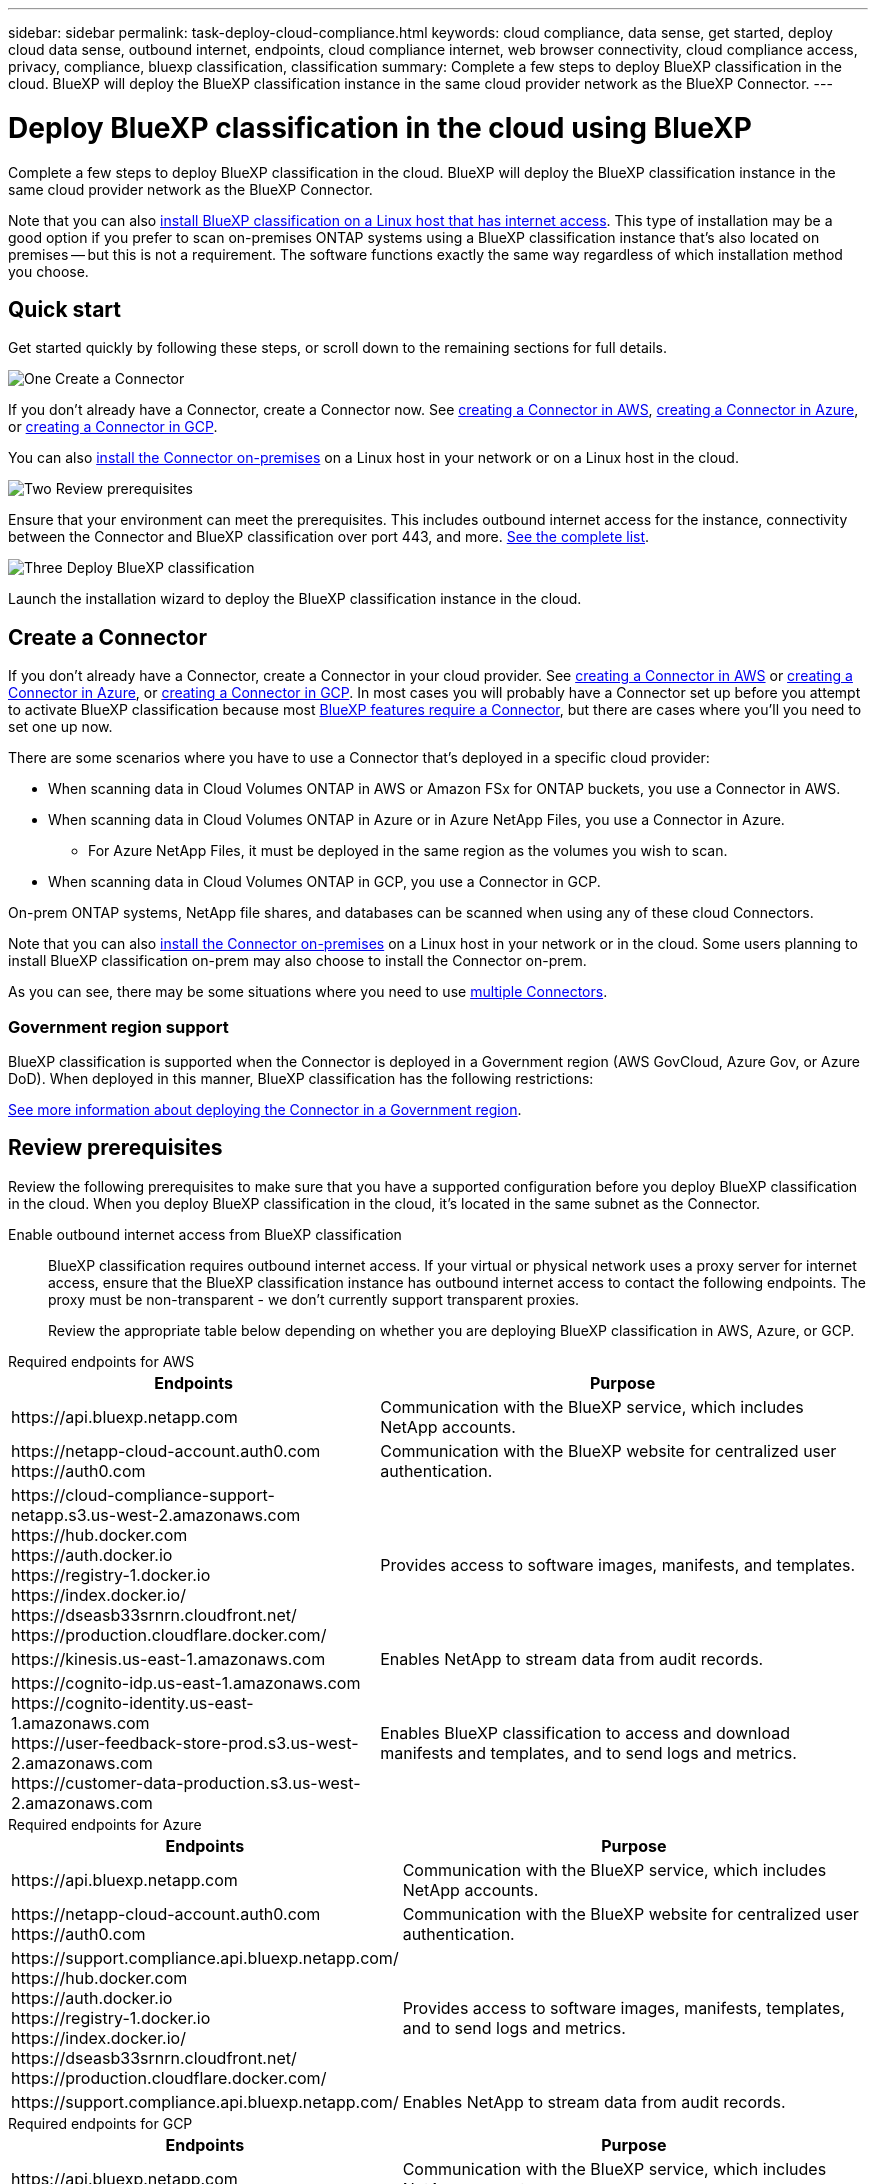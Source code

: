 ---
sidebar: sidebar
permalink: task-deploy-cloud-compliance.html
keywords: cloud compliance, data sense, get started, deploy cloud data sense, outbound internet, endpoints, cloud compliance internet, web browser connectivity, cloud compliance access, privacy, compliance, bluexp classification, classification
summary: Complete a few steps to deploy BlueXP classification in the cloud. BlueXP will deploy the BlueXP classification instance in the same cloud provider network as the BlueXP Connector.
---

= Deploy BlueXP classification in the cloud using BlueXP
:hardbreaks:
:nofooter:
:icons: font
:linkattrs:
:imagesdir: ./media/

[.lead]
Complete a few steps to deploy BlueXP classification in the cloud. BlueXP will deploy the BlueXP classification instance in the same cloud provider network as the BlueXP Connector.

Note that you can also link:task-deploy-compliance-onprem.html[install BlueXP classification on a Linux host that has internet access]. This type of installation may be a good option if you prefer to scan on-premises ONTAP systems using a BlueXP classification instance that's also located on premises -- but this is not a requirement. The software functions exactly the same way regardless of which installation method you choose.

== Quick start

Get started quickly by following these steps, or scroll down to the remaining sections for full details.

.image:https://raw.githubusercontent.com/NetAppDocs/common/main/media/number-1.png[One] Create a Connector

[role="quick-margin-para"]
If you don't already have a Connector, create a Connector now. See https://docs.netapp.com/us-en/bluexp-setup-admin/task-quick-start-connector-aws.html[creating a Connector in AWS^], https://docs.netapp.com/us-en/bluexp-setup-admin/task-quick-start-connector-azure.html[creating a Connector in Azure^], or https://docs.netapp.com/us-en/bluexp-setup-admin/task-quick-start-connector-google.html[creating a Connector in GCP^].

[role="quick-margin-para"]
You can also https://docs.netapp.com/us-en/bluexp-setup-admin/task-quick-start-connector-on-prem.html[install the Connector on-premises^] on a Linux host in your network or on a Linux host in the cloud.

.image:https://raw.githubusercontent.com/NetAppDocs/common/main/media/number-2.png[Two] Review prerequisites

[role="quick-margin-para"]
Ensure that your environment can meet the prerequisites. This includes outbound internet access for the instance, connectivity between the Connector and BlueXP classification over port 443, and more. <<Review prerequisites,See the complete list>>.

.image:https://raw.githubusercontent.com/NetAppDocs/common/main/media/number-3.png[Three] Deploy BlueXP classification

[role="quick-margin-para"]
Launch the installation wizard to deploy the BlueXP classification instance in the cloud.

//The first 500 TB of data that BlueXP classification scans in BlueXP is free for 30 days. A BlueXP subscription through your cloud provider Marketplace, or a BYOL license from NetApp, is required to continue scanning data after that point.

== Create a Connector

If you don't already have a Connector, create a Connector in your cloud provider. See https://docs.netapp.com/us-en/bluexp-setup-admin/task-quick-start-connector-aws.html[creating a Connector in AWS^] or https://docs.netapp.com/us-en/bluexp-setup-admin/task-quick-start-connector-azure.html[creating a Connector in Azure^], or https://docs.netapp.com/us-en/bluexp-setup-admin/task-quick-start-connector-google.html[creating a Connector in GCP^]. In most cases you will probably have a Connector set up before you attempt to activate BlueXP classification because most https://docs.netapp.com/us-en/bluexp-setup-admin/concept-connectors.html#when-a-connector-is-required[BlueXP features require a Connector], but there are cases where you'll you need to set one up now.

There are some scenarios where you have to use a Connector that's deployed in a specific cloud provider:

//* When scanning data in Cloud Volumes ONTAP in AWS, Amazon FSx for ONTAP, or in Amazon Simple Storage Service (Amazon S3) buckets, you use a Connector in AWS.
* When scanning data in Cloud Volumes ONTAP in AWS or Amazon FSx for ONTAP buckets, you use a Connector in AWS.
* When scanning data in Cloud Volumes ONTAP in Azure or in Azure NetApp Files, you use a Connector in Azure.
** For Azure NetApp Files, it must be deployed in the same region as the volumes you wish to scan.
* When scanning data in Cloud Volumes ONTAP in GCP, you use a Connector in GCP.

On-prem ONTAP systems, NetApp file shares, and databases can be scanned when using any of these cloud Connectors.
//On-prem ONTAP systems, non-NetApp file shares, generic S3 Object storage, databases, OneDrive folders, SharePoint accounts, and Google Drive accounts can be scanned when using any of these cloud Connectors.

Note that you can also https://docs.netapp.com/us-en/bluexp-setup-admin/task-quick-start-connector-on-prem.html[install the Connector on-premises^] on a Linux host in your network or in the cloud. Some users planning to install BlueXP classification on-prem may also choose to install the Connector on-prem.

As you can see, there may be some situations where you need to use https://docs.netapp.com/us-en/bluexp-setup-admin/concept-connectors.html#multiple-connectors[multiple Connectors].

=== Government region support

BlueXP classification is supported when the Connector is deployed in a Government region (AWS GovCloud, Azure Gov, or Azure DoD). When deployed in this manner, BlueXP classification has the following restrictions:

//* OneDrive accounts, SharePoint accounts, and Google Drive accounts can't be scanned.
//* Microsoft Azure Information Protection (AIP) label functionality can't be integrated.

https://docs.netapp.com/us-en/bluexp-setup-admin/task-install-restricted-mode.html[See more information about deploying the Connector in a Government region^].

== Review prerequisites

Review the following prerequisites to make sure that you have a supported configuration before you deploy BlueXP classification in the cloud. When you deploy BlueXP classification in the cloud, it's located in the same subnet as the Connector.

Enable outbound internet access from BlueXP classification::
BlueXP classification requires outbound internet access. If your virtual or physical network uses a proxy server for internet access, ensure that the BlueXP classification instance has outbound internet access to contact the following endpoints. The proxy must be non-transparent - we don't currently support transparent proxies. 
+
Review the appropriate table below depending on whether you are deploying BlueXP classification in AWS, Azure, or GCP.
+
// start tabbed area

[role="tabbed-block"]
====

.Required endpoints for AWS
--
[cols="43,57",options="header"]
|===
| Endpoints
| Purpose

| \https://api.bluexp.netapp.com | Communication with the BlueXP service, which includes NetApp accounts.

|
\https://netapp-cloud-account.auth0.com
\https://auth0.com

| Communication with the BlueXP website for centralized user authentication.

|
\https://cloud-compliance-support-netapp.s3.us-west-2.amazonaws.com
\https://hub.docker.com
\https://auth.docker.io
\https://registry-1.docker.io
\https://index.docker.io/
\https://dseasb33srnrn.cloudfront.net/
\https://production.cloudflare.docker.com/

| Provides access to software images, manifests, and templates.

| \https://kinesis.us-east-1.amazonaws.com	| Enables NetApp to stream data from audit records.

|
\https://cognito-idp.us-east-1.amazonaws.com
\https://cognito-identity.us-east-1.amazonaws.com
\https://user-feedback-store-prod.s3.us-west-2.amazonaws.com
\https://customer-data-production.s3.us-west-2.amazonaws.com

| Enables BlueXP classification to access and download manifests and templates, and to send logs and metrics.
|===
--

.Required endpoints for Azure
--
[cols="43,57",options="header"]
|===
| Endpoints
| Purpose

| \https://api.bluexp.netapp.com | Communication with the BlueXP service, which includes NetApp accounts.

|
\https://netapp-cloud-account.auth0.com
\https://auth0.com

| Communication with the BlueXP website for centralized user authentication.

|
\https://support.compliance.api.bluexp.netapp.com/
\https://hub.docker.com
\https://auth.docker.io
\https://registry-1.docker.io
\https://index.docker.io/
\https://dseasb33srnrn.cloudfront.net/
\https://production.cloudflare.docker.com/

| Provides access to software images, manifests, templates, and to send logs and metrics.

| \https://support.compliance.api.bluexp.netapp.com/ | Enables NetApp to stream data from audit records.
|===
--

.Required endpoints for GCP
--
[cols="43,57",options="header"]
|===
| Endpoints
| Purpose

| \https://api.bluexp.netapp.com | Communication with the BlueXP service, which includes NetApp accounts.

|
\https://netapp-cloud-account.auth0.com
\https://auth0.com

| Communication with the BlueXP website for centralized user authentication.

|
\https://support.compliance.api.bluexp.netapp.com/
\https://hub.docker.com
\https://auth.docker.io
\https://registry-1.docker.io
\https://index.docker.io/
\https://dseasb33srnrn.cloudfront.net/
\https://production.cloudflare.docker.com/

| Provides access to software images, manifests, templates, and to send logs and metrics.

| \https://support.compliance.api.bluexp.netapp.com/ | Enables NetApp to stream data from audit records.
|===
--

====

// end tabbed area

Ensure that BlueXP has the required permissions::
Ensure that BlueXP has permissions to deploy resources and create security groups for the BlueXP classification instance. You can find the latest BlueXP permissions in https://docs.netapp.com/us-en/bluexp-setup-admin/reference-permissions.html[the policies provided by NetApp^].

Ensure that the BlueXP Connector can access BlueXP classification::
Ensure connectivity between the Connector and the BlueXP classification instance. The security group for the Connector must allow inbound and outbound traffic over port 443 to and from the BlueXP classification instance. This connection enables deployment of the BlueXP classification instance and enables you to view information in the Compliance and Governance tabs. BlueXP classification is supported in Government regions in AWS and Azure.
+
Additional inbound and outbound security group rules are required for AWS and AWS GovCloud deployments. See https://docs.netapp.com/us-en/bluexp-setup-admin/reference-ports-aws.html[Rules for the Connector in AWS^] for details.
+
Additional inbound and outbound security group rules are required for Azure and Azure Government deployments. See https://docs.netapp.com/us-en/bluexp-setup-admin/reference-ports-azure.html[Rules for the Connector in Azure^] for details.

Ensure that you can keep BlueXP classification running::
The BlueXP classification instance needs to stay on to continuously scan your data.

Ensure web browser connectivity to BlueXP classification::
After BlueXP classification is enabled, ensure that users access the BlueXP interface from a host that has a connection to the BlueXP classification instance.
+
The BlueXP classification instance uses a private IP address to ensure that the indexed data isn't accessible to the internet. As a result, the web browser that you use to access BlueXP must have a connection to that private IP address. That connection can come from a direct connection to your cloud provider (for example, a VPN), or from a host that's inside the same network as the BlueXP classification instance.

Check your vCPU limits::
Ensure that your cloud provider's vCPU limit allows for the deployment of an instance with the necessary number of cores. You'll need to verify the vCPU limit for the relevant instance family in the region where BlueXP is running. link:concept-cloud-compliance.html#the-bluexp-classification-instance[See the required instance types].
+
See the following links for more details on vCPU limits:
+
* https://docs.aws.amazon.com/AWSEC2/latest/UserGuide/ec2-resource-limits.html[AWS documentation: Amazon EC2 service quotas^]
* https://docs.microsoft.com/en-us/azure/virtual-machines/linux/quotas[Azure documentation: Virtual machine vCPU quotas^]
* https://cloud.google.com/compute/quotas[Google Cloud documentation: Resource quotas^]

+
Note that you can deploy BlueXP classification on an instance in AWS cloud environments with fewer CPUs and less RAM, but there are limitations when using these systems. See link:concept-cloud-compliance.html#using-a-smaller-instance-type[Using a smaller instance type] for details.

== Deploy BlueXP classification in the cloud

Follow these steps to deploy an instance of BlueXP classification in the cloud. The Connector will deploy the instance in the cloud, and then install BlueXP classification software on that instance.

Note that when deploying BlueXP classification from a BlueXP Connector in an AWS environment, you can select the default instance size or you can select from two smaller instance types. link:concept-cloud-compliance.html#using-a-smaller-instance-type[See the available instance types and limitations]. In regions where the default instance type isn't available, BlueXP classification runs on an link:reference-instance-types.html[alternate instance type].

// start tabbed area

[role="tabbed-block"]
====

.Deploy in AWS
--
.Steps

. From the BlueXP left navigation menu, click *Governance > Classification*.
+
image:screenshot_cloud_compliance_deploy_start.png[A screenshot of selecting the button to activate BlueXP classification.]

. Click *Activate Data Sense*.
//+
//image:screenshot_cloud_compliance_deploy_cloud_aws.png[A screenshot of selecting the button to deploy BlueXP classification in the cloud.]

. From the _Installation_ page, click *Deploy > Deploy* to use the "Large" instance size and start the cloud deployment wizard. 
//+
//You can also click *Deploy > Configuration* to choose from two smaller instance types if you don't have a lot of data to scan. This can save some cloud costs when using a smaller instance. A "Medium" resource size is shown below.
//+
//Then click *Deploy* to start the cloud deployment wizard.
//+
//image:screenshot_cloud_deploy_resource_size.png[A screenshot of the deployment page to pick the size of the instance that BlueXP classification will be deployed on.]

. The wizard displays progress as it goes through the deployment steps. It will stop and prompt for input if it runs into any issues.
+
image:screenshot_cloud_compliance_wizard_start.png[A screenshot of the BlueXP classification wizard to deploy a new instance.]

. When the instance is deployed and BlueXP classification is installed, click *Continue to configuration* to go to the _Configuration_ page.
--

.Deploy in Azure
--
.Steps

. From the BlueXP left navigation menu, click *Governance > Classification*.

. Click *Activate Data Sense*.
+
image:screenshot_cloud_compliance_deploy_start.png[A screenshot of selecting the button to activate BlueXP classification.]

. Click *Deploy* to start the cloud deployment wizard.
+
image:screenshot_cloud_compliance_deploy_cloud.png[A screenshot of selecting the button to deploy BlueXP classification in the cloud.]

. The wizard displays progress as it goes through the deployment steps. It will stop and prompt for input if it runs into any issues.
+
image:screenshot_cloud_compliance_wizard_start.png[A screenshot of the BlueXP classification wizard to deploy a new instance.]

. When the instance is deployed and BlueXP classification is installed, click *Continue to configuration* to go to the _Configuration_ page.
--

.Deploy in Google Cloud
--
.Steps

. From the BlueXP left navigation menu, click *Governance > Classification*.

. Click *Activate Data Sense*.
+
image:screenshot_cloud_compliance_deploy_start.png[A screenshot of selecting the button to activate BlueXP classification.]

. Click *Deploy* to start the cloud deployment wizard.
+
image:screenshot_cloud_compliance_deploy_cloud.png[A screenshot of selecting the button to deploy BlueXP classification in the cloud.]

. The wizard displays progress as it goes through the deployment steps. It will stop and prompt for input if it runs into any issues.
+
image:screenshot_cloud_compliance_wizard_start.png[A screenshot of the BlueXP classification wizard to deploy a new instance.]

. When the instance is deployed and BlueXP classification is installed, click *Continue to configuration* to go to the _Configuration_ page.
--

====

.Result

BlueXP deploys the BlueXP classification instance in your cloud provider.

Upgrades to the BlueXP Connector and BlueXP classification software is automated as long as the instances have internet connectivity.

.What's Next
From the Configuration page you can select the data sources that you want to scan.


